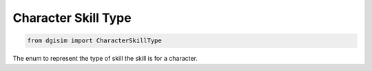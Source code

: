 Character Skill Type
====================

.. code-block:: python3

    from dgisim import CharacterSkillType

The enum to represent the type of skill the skill is for a character.

.. autoenum:: dgisim.character.enums.CharacterSkillType
    :members:


